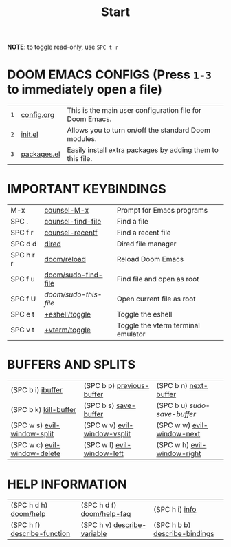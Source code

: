 #+title: Start

[[./splash/doomEmacsDoomOne.svg]]

*NOTE*: to toggle read-only, use =SPC t r=

* *DOOM EMACS CONFIGS* (Press =1-3= to immediately open a file)
|---+-------------+------------------------------------------------------------|
| =1= | [[elisp:(find-file (concat (getenv "HOME") "/.config/doom/config.org"))][config.org]]  | This is the main user configuration file for Doom Emacs.   |
| =2= | [[elisp:(find-file (concat (getenv "HOME") "/.config/doom/init.el"))][init.el]]     | Allows you to turn on/off the standard Doom modules.       |
| =3= | [[elisp:(find-file (concat (getenv "HOME") "/.config/doom/packages.el"))][packages.el]] | Easily install extra packages by adding them to this file. |
|---+-------------+------------------------------------------------------------|

* *IMPORTANT KEYBINDINGS*
|------------+---------------------+------------------------------------|
| M-x        | [[elisp:(counsel-M-x)][counsel-M-x]]         | Prompt for Emacs programs          |
| SPC .      | [[elisp:(counsel-find-file)][counsel-find-file]]   | Find a file                        |
| SPC f r    | [[elisp:(counsel-recentf)][counsel-recentf]]     | Find a recent file                 |
| SPC d d    | [[elisp:(dired (getenv "HOME"))][dired]]               | Dired file manager                 |
| SPC h r r  | [[elisp:(doom/reload)][doom/reload]]         | Reload Doom Emacs                  |
| SPC f u    | [[elisp:(doom/sudo-find-file nil)][doom/sudo-find-file]] | Find file and open as root         |
| SPC f U    | /doom/sudo-this-file/ | Open current file as root          |
| SPC e t    | [[elisp:(+eshell/toggle nil)][+eshell/toggle]]      | Toggle the eshell                  |
| SPC v t    | [[elisp:(+vterm/toggle nil)][+vterm/toggle]]       | Toggle the vterm terminal emulator |
|------------+---------------------+------------------------------------|

* *BUFFERS AND SPLITS*
|------------------------------+------------------------------+-----------------------------|
| (SPC b i) [[elisp:(ibuffer)][ibuffer]]            | (SPC b p) [[elisp:(previous-buffer)][previous-buffer]]    | (SPC b n) [[elisp:(next-buffer)][next-buffer]]       |
| (SPC b k) [[elisp:(kill-buffer)][kill-buffer]]        | (SPC b s) [[elisp:(save-buffer)][save-buffer]]        | (SPC b u) /sudo-save-buffer/  |
| (SPC w s) [[elisp:(evil-window-split)][evil-window-split]]  | (SPC w v) [[elisp:(evil-window-vsplit)][evil-window-vsplit]] | (SPC w w) [[elisp:(evil-window-next)][evil-window-next]]  |
| (SPC w c) [[elisp:(evil-window-delete)][evil-window-delete]] | (SPC w l) [[elisp:(evil-window-left 1)][evil-window-left]]   | (SPC w h) [[elisp:(evil-window-right 1)][evil-window-right]] |
|------------------------------+------------------------------+-----------------------------|

* *HELP INFORMATION*
|-----------------------------+-----------------------------+-------------------------------|
| (SPC h d h) [[elisp:(doom/help)][doom/help]]       | (SPC h d f) [[elisp:(doom/help-faq)][doom/help-faq]]   | (SPC h i) [[elisp:(info)][info]]                |
| (SPC h f) [[elisp:(counsel-describe-function)][describe-function]] | (SPC h v) [[elisp:(counsel-describe-variable)][describe-variable]] | (SPC h b b) [[elisp:(counsel-descbinds)][describe-bindings]] |
|-----------------------------+-----------------------------+-------------------------------|

